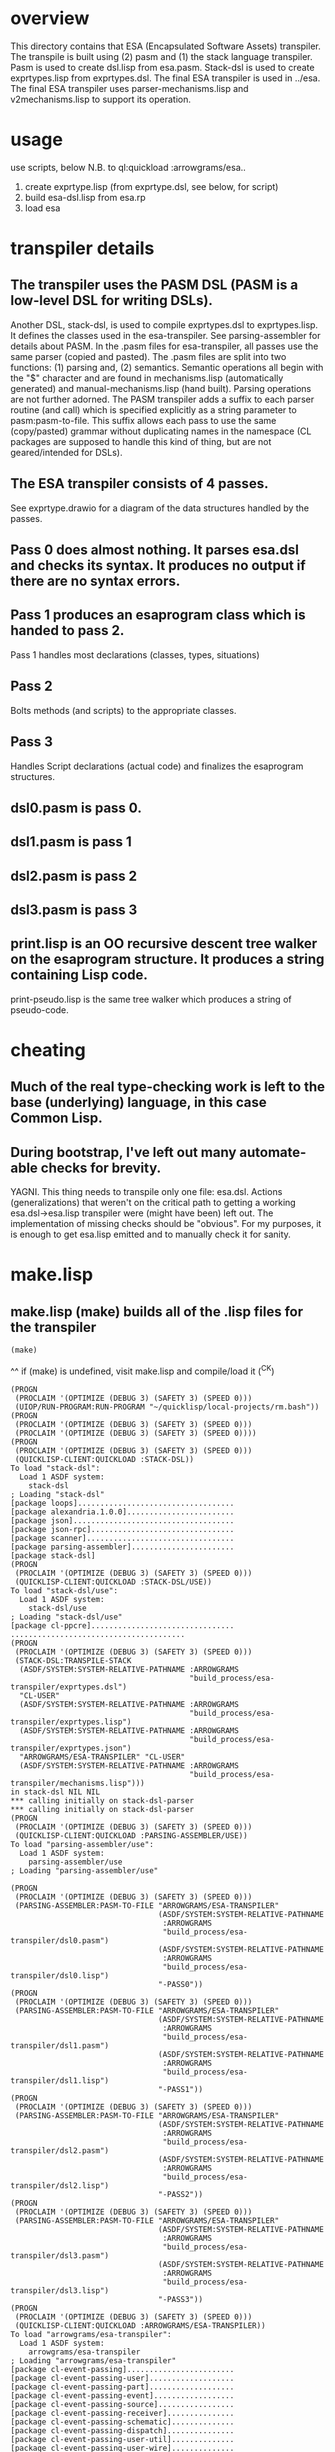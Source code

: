 * overview
  This directory contains that ESA (Encapsulated Software Assets) transpiler.
  The transpile is built using (2) pasm and (1) the stack language transpiler.
  Pasm is used to create dsl.lisp from esa.pasm.
  Stack-dsl is used to create exprtypes.lisp from exprtypes.dsl.
  The final ESA transpiler is used in ../esa.
  The final ESA transpiler uses parser-mechanisms.lisp and v2mechanisms.lisp to support its operation.
* usage
  use scripts, below
  N.B. to ql:quickload :arrowgrams/esa..
    1) create exprtype.lisp (from exprtype.dsl, see below, for script)
    2) build esa-dsl.lisp from esa.rp 
    3) load esa
* transpiler details
** The transpiler uses the PASM DSL (PASM is a low-level DSL for writing DSLs).
   Another DSL, stack-dsl, is used to compile exprtypes.dsl to exprtypes.lisp.  It
   defines the classes used in the esa-transpiler.
   See parsing-assembler for details about PASM.
   In the .pasm files for esa-transpiler, all passes use the same parser (copied and pasted).
   The .pasm files are split into two functions: (1) parsing and, (2) semantics.
   Semantic operations all begin with the "$" character and are found in
     mechanisms.lisp (automatically generated) and manual-mechanisms.lisp (hand built).
   Parsing operations are not further adorned.  The PASM transpiler adds a suffix to
     each parser routine (and call) which is specified explicitly as a string parameter
     to pasm:pasm-to-file.  This suffix allows each pass to use the same (copy/pasted)
     grammar without duplicating names in the namespace (CL packages are supposed to handle
     this kind of thing, but are not geared/intended for DSLs).
** The ESA transpiler consists of 4 passes.
   See exprtype.drawio for a diagram of the data structures handled by the passes.
** Pass 0 does almost nothing.  It parses esa.dsl and checks its syntax.  It produces no output if there are no syntax errors.
** Pass 1 produces an esaprogram class which is handed to pass 2.
   Pass 1 handles most declarations (classes, types, situations)
** Pass 2 
   Bolts methods (and scripts) to the appropriate classes.
** Pass 3
   Handles Script declarations (actual code) and finalizes the esaprogram structures.
** dsl0.pasm is pass 0.
** dsl1.pasm is pass 1
** dsl2.pasm is pass 2
** dsl3.pasm is pass 3
** print.lisp is an OO recursive descent tree walker on the esaprogram structure.  It produces a string containing Lisp code.
   print-pseudo.lisp is the same tree walker which produces a string of pseudo-code.
* cheating
** Much of the real type-checking work is left to the base (underlying) language, in this case Common Lisp.
** During bootstrap, I've left out many automate-able checks for brevity.  
   YAGNI.
   This thing needs to transpile only one file: esa.dsl.
   Actions (generalizations) that weren't on the critical path to getting a working esa.dsl->esa.lisp transpiler
     were (might have been) left out.  The implementation of missing checks should be "obvious".
     For my purposes, it is enough to get esa.lisp emitted and to manually check it for sanity.
* make.lisp
** make.lisp (make) builds all of the .lisp files for the transpiler 
#+name: esa
#+begin_src lisp :results output
  (make)
#+end_src
^^ if (make) is undefined, visit make.lisp and compile/load it (^C^K)

#+RESULTS: esa
#+begin_example
(PROGN
 (PROCLAIM '(OPTIMIZE (DEBUG 3) (SAFETY 3) (SPEED 0)))
 (UIOP/RUN-PROGRAM:RUN-PROGRAM "~/quicklisp/local-projects/rm.bash"))
(PROGN
 (PROCLAIM '(OPTIMIZE (DEBUG 3) (SAFETY 3) (SPEED 0)))
 (PROCLAIM '(OPTIMIZE (DEBUG 3) (SAFETY 3) (SPEED 0))))
(PROGN
 (PROCLAIM '(OPTIMIZE (DEBUG 3) (SAFETY 3) (SPEED 0)))
 (QUICKLISP-CLIENT:QUICKLOAD :STACK-DSL))
To load "stack-dsl":
  Load 1 ASDF system:
    stack-dsl
; Loading "stack-dsl"
[package loops]...................................
[package alexandria.1.0.0]........................
[package json]....................................
[package json-rpc]................................
[package scanner].................................
[package parsing-assembler].......................
[package stack-dsl]
(PROGN
 (PROCLAIM '(OPTIMIZE (DEBUG 3) (SAFETY 3) (SPEED 0)))
 (QUICKLISP-CLIENT:QUICKLOAD :STACK-DSL/USE))
To load "stack-dsl/use":
  Load 1 ASDF system:
    stack-dsl/use
; Loading "stack-dsl/use"
[package cl-ppcre]................................
.......................................
(PROGN
 (PROCLAIM '(OPTIMIZE (DEBUG 3) (SAFETY 3) (SPEED 0)))
 (STACK-DSL:TRANSPILE-STACK
  (ASDF/SYSTEM:SYSTEM-RELATIVE-PATHNAME :ARROWGRAMS
                                        "build_process/esa-transpiler/exprtypes.dsl")
  "CL-USER"
  (ASDF/SYSTEM:SYSTEM-RELATIVE-PATHNAME :ARROWGRAMS
                                        "build_process/esa-transpiler/exprtypes.lisp")
  (ASDF/SYSTEM:SYSTEM-RELATIVE-PATHNAME :ARROWGRAMS
                                        "build_process/esa-transpiler/exprtypes.json")
  "ARROWGRAMS/ESA-TRANSPILER" "CL-USER"
  (ASDF/SYSTEM:SYSTEM-RELATIVE-PATHNAME :ARROWGRAMS
                                        "build_process/esa-transpiler/mechanisms.lisp")))
in stack-dsl NIL NIL
*** calling initially on stack-dsl-parser
*** calling initially on stack-dsl-parser
(PROGN
 (PROCLAIM '(OPTIMIZE (DEBUG 3) (SAFETY 3) (SPEED 0)))
 (QUICKLISP-CLIENT:QUICKLOAD :PARSING-ASSEMBLER/USE))
To load "parsing-assembler/use":
  Load 1 ASDF system:
    parsing-assembler/use
; Loading "parsing-assembler/use"

(PROGN
 (PROCLAIM '(OPTIMIZE (DEBUG 3) (SAFETY 3) (SPEED 0)))
 (PARSING-ASSEMBLER:PASM-TO-FILE "ARROWGRAMS/ESA-TRANSPILER"
                                 (ASDF/SYSTEM:SYSTEM-RELATIVE-PATHNAME
                                  :ARROWGRAMS
                                  "build_process/esa-transpiler/dsl0.pasm")
                                 (ASDF/SYSTEM:SYSTEM-RELATIVE-PATHNAME
                                  :ARROWGRAMS
                                  "build_process/esa-transpiler/dsl0.lisp")
                                 "-PASS0"))
(PROGN
 (PROCLAIM '(OPTIMIZE (DEBUG 3) (SAFETY 3) (SPEED 0)))
 (PARSING-ASSEMBLER:PASM-TO-FILE "ARROWGRAMS/ESA-TRANSPILER"
                                 (ASDF/SYSTEM:SYSTEM-RELATIVE-PATHNAME
                                  :ARROWGRAMS
                                  "build_process/esa-transpiler/dsl1.pasm")
                                 (ASDF/SYSTEM:SYSTEM-RELATIVE-PATHNAME
                                  :ARROWGRAMS
                                  "build_process/esa-transpiler/dsl1.lisp")
                                 "-PASS1"))
(PROGN
 (PROCLAIM '(OPTIMIZE (DEBUG 3) (SAFETY 3) (SPEED 0)))
 (PARSING-ASSEMBLER:PASM-TO-FILE "ARROWGRAMS/ESA-TRANSPILER"
                                 (ASDF/SYSTEM:SYSTEM-RELATIVE-PATHNAME
                                  :ARROWGRAMS
                                  "build_process/esa-transpiler/dsl2.pasm")
                                 (ASDF/SYSTEM:SYSTEM-RELATIVE-PATHNAME
                                  :ARROWGRAMS
                                  "build_process/esa-transpiler/dsl2.lisp")
                                 "-PASS2"))
(PROGN
 (PROCLAIM '(OPTIMIZE (DEBUG 3) (SAFETY 3) (SPEED 0)))
 (PARSING-ASSEMBLER:PASM-TO-FILE "ARROWGRAMS/ESA-TRANSPILER"
                                 (ASDF/SYSTEM:SYSTEM-RELATIVE-PATHNAME
                                  :ARROWGRAMS
                                  "build_process/esa-transpiler/dsl3.pasm")
                                 (ASDF/SYSTEM:SYSTEM-RELATIVE-PATHNAME
                                  :ARROWGRAMS
                                  "build_process/esa-transpiler/dsl3.lisp")
                                 "-PASS3"))
(PROGN
 (PROCLAIM '(OPTIMIZE (DEBUG 3) (SAFETY 3) (SPEED 0)))
 (QUICKLISP-CLIENT:QUICKLOAD :ARROWGRAMS/ESA-TRANSPILER))
To load "arrowgrams/esa-transpiler":
  Load 1 ASDF system:
    arrowgrams/esa-transpiler
; Loading "arrowgrams/esa-transpiler"
[package cl-event-passing]........................
[package cl-event-passing-user]...................
[package cl-event-passing-part]...................
[package cl-event-passing-event]..................
[package cl-event-passing-source].................
[package cl-event-passing-receiver]...............
[package cl-event-passing-schematic]..............
[package cl-event-passing-dispatch]...............
[package cl-event-passing-user-util]..............
[package cl-event-passing-user-wire]..............
[package cl-event-passing-pin]....................
[package arrowgrams/esa-transpiler]...............
...........................
(PROGN
 (PROCLAIM '(OPTIMIZE (DEBUG 3) (SAFETY 3) (SPEED 0)))
 (PROCLAIM '(OPTIMIZE (DEBUG 3) (SAFETY 3) (SPEED 0))))
(PROGN
 (PROCLAIM '(OPTIMIZE (DEBUG 3) (SAFETY 3) (SPEED 0)))
 (LOAD (ARROWGRAMS/ESA-TRANSPILER:PATH "package.lisp")))
(PROGN
 (PROCLAIM '(OPTIMIZE (DEBUG 3) (SAFETY 3) (SPEED 0)))
 (LOAD (ARROWGRAMS/ESA-TRANSPILER:PATH "classes.lisp")))
(PROGN
 (PROCLAIM '(OPTIMIZE (DEBUG 3) (SAFETY 3) (SPEED 0)))
 (LOAD (ARROWGRAMS/ESA-TRANSPILER:PATH "dsl0.lisp")))
(PROGN
 (PROCLAIM '(OPTIMIZE (DEBUG 3) (SAFETY 3) (SPEED 0)))
 (LOAD (ARROWGRAMS/ESA-TRANSPILER:PATH "dsl1.lisp")))
(PROGN
 (PROCLAIM '(OPTIMIZE (DEBUG 3) (SAFETY 3) (SPEED 0)))
 (LOAD (ARROWGRAMS/ESA-TRANSPILER:PATH "dsl2.lisp")))
(PROGN
 (PROCLAIM '(OPTIMIZE (DEBUG 3) (SAFETY 3) (SPEED 0)))
 (LOAD (ARROWGRAMS/ESA-TRANSPILER:PATH "dsl3.lisp")))
(PROGN
 (PROCLAIM '(OPTIMIZE (DEBUG 3) (SAFETY 3) (SPEED 0)))
 (LOAD (ARROWGRAMS/ESA-TRANSPILER:PATH "exprtypes.lisp")))
(PROGN
 (PROCLAIM '(OPTIMIZE (DEBUG 3) (SAFETY 3) (SPEED 0)))
 (LOAD (ARROWGRAMS/ESA-TRANSPILER:PATH "manual-types.lisp")))
(PROGN
 (PROCLAIM '(OPTIMIZE (DEBUG 3) (SAFETY 3) (SPEED 0)))
 (LOAD (ARROWGRAMS/ESA-TRANSPILER:PATH "emitLisp.lisp")))
(PROGN
 (PROCLAIM '(OPTIMIZE (DEBUG 3) (SAFETY 3) (SPEED 0)))
 (LOAD (ARROWGRAMS/ESA-TRANSPILER:PATH "mechanisms.lisp")))
(PROGN
 (PROCLAIM '(OPTIMIZE (DEBUG 3) (SAFETY 3) (SPEED 0)))
 (LOAD (ARROWGRAMS/ESA-TRANSPILER:PATH "manual-mechanisms.lisp")))
(PROGN
 (PROCLAIM '(OPTIMIZE (DEBUG 3) (SAFETY 3) (SPEED 0)))
 (LOAD (ARROWGRAMS/ESA-TRANSPILER:PATH "esa-transpile.lisp")))
(PROGN
 (PROCLAIM '(OPTIMIZE (DEBUG 3) (SAFETY 3) (SPEED 0)))
 (LOAD (ARROWGRAMS/ESA-TRANSPILER:PATH "trace-rules.lisp")))
(PROGN
 (PROCLAIM '(OPTIMIZE (DEBUG 3) (SAFETY 3) (SPEED 0)))
 (LOAD (ARROWGRAMS/ESA-TRANSPILER:PATH "trace-mechs.lisp")))
(PROGN
 (PROCLAIM '(OPTIMIZE (DEBUG 3) (SAFETY 3) (SPEED 0)))
 (QUICKLISP-CLIENT:QUICKLOAD :ARROWGRAMS/ESA-TRANSPILER))
To load "arrowgrams/esa-transpiler":
  Load 1 ASDF system:
    arrowgrams/esa-transpiler
; Loading "arrowgrams/esa-transpiler"

(PROGN
 (PROCLAIM '(OPTIMIZE (DEBUG 3) (SAFETY 3) (SPEED 0)))
 (LET ()
   (STACK-DSL:INITIALIZE-TYPES
    (ARROWGRAMS/ESA-TRANSPILER:PATH "exprtypes.json"))
   (LET ((RESULT
          (ARROWGRAMS/ESA-TRANSPILER:TRANSPILE-ESA-TO-STRING
           (ARROWGRAMS/ESA-TRANSPILER:PATH "esa-test1.dsl") :TRACING-ACCEPT
           NIL)))
     (FORMAT *STANDARD-OUTPUT* "~&~a~%~%~%" RESULT))))
* pass 0
*** check stacks ***
* pass 1
*** check stacks ***
OUTPUT-ESAPROGRAM 1
* pass 2
*** check stacks ***
OUTPUT-ESAPROGRAM 1
OUTPUT-NAME 90
OUTPUT-EXPRESSION 85
* pass 3
*** check stacks ***
OUTPUT-ESAPROGRAM 1
OUTPUT-NAME 58

(defclass part-definition ()
(
(part-name :accessor part-name :initform nil)
(part-kind :accessor part-kind :initform nil)))
#| external method ((self part-definition)) ensure-kind-defined |#

(defclass named-part-instance ()
(
(instance-name :accessor instance-name :initform nil)
(instance-node :accessor instance-node :initform nil)))

(defclass part-pin ()
(
(part-name :accessor part-name :initform nil)
(pin-name :accessor pin-name :initform nil)))

(defclass source ()
(
(part-name :accessor part-name :initform nil)
(pin-name :accessor pin-name :initform nil)))
#| external method ((self source)) refers-to-self? |#

(defclass destination ()
(
(part-name :accessor part-name :initform nil)
(pin-name :accessor pin-name :initform nil)))
#| external method ((self destination)) refers-to-self? |#

(defclass wire ()
(
(index :accessor index :initform nil)
(sources :accessor sources :initform nil)
(destinations :accessor destinations :initform nil)))
#| external method ((self wire)) install-source |#
#| external method ((self wire)) install-destination |#
(defmethod add-source ((self wire) part pin)
        (install-source self part pin))
(defmethod add-destination ((self wire) part pin)
        (install-destination self part pin))

(defclass kind ()
(
(kind-name :accessor kind-name :initform nil)
(input-pins :accessor input-pins :initform nil)
(self-class :accessor self-class :initform nil)
(output-pins :accessor output-pins :initform nil)
(parts :accessor parts :initform nil)
(wires :accessor wires :initform nil)))
#| external method ((self kind)) install-input-pin |#
#| external method ((self kind)) install-output-pin |#
(defmethod add-input-pin ((self kind) name)
        (ensure-input-pin-not-declared self name)
        (install-input-pin self name))
(defmethod add-output-pin ((self kind) name)
        (ensure-output-pin-not-declared self name)
        (install-output-pin self name))
(defmethod add-part ((self kind) nm k nclass)
        (ensure-part-not-declared self nm)
        (install-part self nm k nclass))
(defmethod add-wire ((self kind) w)
        (block %map (dolist (s (sources w)) 
(ensure-valid-source self s)))
        (block %map (dolist (dest (destinations w)) 
(ensure-valid-destination self dest)))
        (install-wire self w))
#| external method ((self kind)) install-wire |#
#| external method ((self kind)) install-part |#
#| external method ((self kind)) parts |#
#| external method ((self kind)) install-class |#
#| external method ((self kind)) ensure-part-not-declared |#
#| external method ((self kind)) ensure-valid-input-pin |#
#| external method ((self kind)) ensure-valid-output-pin |#
#| external method ((self kind)) ensure-input-pin-not-declared |#
#| external method ((self kind)) ensure-output-pin-not-declared |#
(defmethod ensure-valid-source ((self kind) s)
        (if (esa-expr-true (refers-to-self? s))
(progn
(ensure-valid-input-pin self (pin-name s))
)
(progn
(let ((p (kind-find-part self (part-name s)))) 
(ensure-kind-defined p)
(ensure-valid-output-pin (part-kind p) (pin-name s)))
)))
(defmethod ensure-valid-destination ((self kind) dest)
        (if (esa-expr-true (refers-to-self? dest))
(progn
(ensure-valid-output-pin self (pin-name dest))
)
(progn
(let ((p (kind-find-part self (part-name dest)))) 
(ensure-kind-defined p)
(ensure-valid-input-pin (part-kind p) (pin-name dest)))
)))
(defmethod loader ((self kind) my-name my-container dispatchr)
        (let ((clss (self-class self))) 
(let ((inst (make-instance clss)))
(clear-input-queue inst)
(clear-output-queue inst)
(setf (kind-field inst) self)
(setf (container inst) my-container)
(setf (name-in-container inst) my-name)
(block %map (dolist (part (parts self)) 
(let ((part-instance (loader (part-kind part) (part-name part) inst dispatchr))) 
(add-child inst (part-name part) part-instance))))
(memo-node dispatchr inst)
(return-from loader inst))))
#| external method ((self kind)) find-wire-for-source |#
#| external method ((self kind)) find-wire-for-self-source |#

(defclass node ()
(
(input-queue :accessor input-queue :initform nil)
(output-queue :accessor output-queue :initform nil)
(kind-field :accessor kind-field :initform nil)
(container :accessor container :initform nil)
(name-in-container :accessor name-in-container :initform nil)
(children :accessor children :initform nil)
(busy-flag :accessor busy-flag :initform nil)))
#| external method ((self node)) clear-input-queue |#
#| external method ((self node)) clear-output-queue |#
#| external method ((self node)) install-node |#
(defmethod add-child ((self node) nm nd)
        (install-child self nm nd))
(defmethod initialize ((self node) )
        (initially self))
#| external method ((self node)) initially |#
#| external method ((self node)) send |#
(defmethod distribute-output-events ((self node) )
        (if (esa-expr-true (has-no-container? self))
(progn
(display-output-events-to-console-and-delete self)
)
(progn
(let ((parent-composite-node (container self))) 
(block %map (dolist (output (get-output-events-and-delete self)) 
(let ((dest (partpin output))) 
(let ((w (find-wire-for-source (kind-field parent-composite-node) (part-name (partpin output)) (pin-name (partpin output))))) 
(block %map (dolist (dest (destinations w)) 
(if (esa-expr-true (refers-to-self? dest))
(progn
(let ((new-event (make-instance 'event)))
(let ((pp (make-instance 'part-pin)))
(setf (part-name pp) (name-in-container parent-composite-node))
(setf (pin-name pp) (pin-name dest))
(setf (partpin new-event) pp)
(setf (data new-event) (data output))
(send parent-composite-node new-event)))
)
(progn
(let ((new-event (make-instance 'event)))
(let ((pp (make-instance 'part-pin)))
(setf (part-name pp) (part-name dest))
(setf (pin-name pp) (pin-name dest))
(setf (partpin new-event) pp)
(setf (data new-event) (data output))
(let ((child-part-instance (node-find-child parent-composite-node (part-name pp)))) 
(enqueue-input (instance-node child-part-instance) new-event))))
)))))))))
)))
#| external method ((self node)) display-output-events-to-console-and-delete |#
#| external method ((self node)) get-output-events-and-delete |#
#| external method ((self node)) has-no-container? |#
(defmethod distribute-outputs-upwards ((self node) )
        (if (esa-expr-true (has-no-container? self))
(progn
)
(progn
(let ((parent (container self))) 
(distribute-output-events parent))
)))
(defmethod busy? ((self node) )
        (if (esa-expr-true (flagged-as-busy? self))
(progn
(return-from busy? :true)
)
(progn
(block %map (dolist (child-part-instance (children self)) 
(let ((child-node (instance-node child-part-instance))) 
(if (esa-expr-true (has-inputs-or-outputs? child-node))
(progn
(return-from busy? :true)
)
(progn
(when (esa-expr-true (busy? child-node))
(return-from busy? :true)
)
)))))
))
        (return-from busy? :false))
(defmethod ready? ((self node) )
        (when (esa-expr-true (input-queue? self))
(if (esa-expr-true (busy? self))
(progn
(return-from ready? :false)
)
(progn
(return-from ready? :true)
))
)
        (return-from ready? :false))
(defmethod invoke ((self node) )
        (let ((e (dequeue-input self))) 
(run-reaction self e)
(distribute-output-events self)))
#| external method ((self node)) has-inputs-or-outputs? |#
#| external method ((self node)) children? |#
#| external method ((self node)) flagged-as-busy? |#
#| external method ((self node)) dequeue-input |#
#| external method ((self node)) input-queue? |#
#| external method ((self node)) enqueue-input |#
#| external method ((self node)) enqueue-output |#
#| external method ((self node)) react |#
(defmethod run-reaction ((self node) e)
        (react self e))
(defmethod run-composite-reaction ((self node) e)
        (let ((w :true)) 
(if (esa-expr-true (has-no-container? self))
(progn
(setf w (find-wire-for-self-source (kind-field self) (pin-name (partpin e))))
)
(progn
(setf w (find-wire-for-source (kind-field (container self)) (part-name (partpin e)) (pin-name (partpin e))))
))
(block %map (dolist (dest (destinations w)) 
(let ((new-event (make-instance 'event)))
(let ((pp (make-instance 'part-pin)))
(if (esa-expr-true (refers-to-self? dest))
(progn
(setf (part-name pp) (part-name dest))
(setf (pin-name pp) (pin-name dest))
(setf (partpin new-event) pp)
(setf (data new-event) (data e))
(send self new-event)
)
(progn
(when (esa-expr-true (children? self))
(setf (part-name pp) (part-name dest))
(setf (pin-name pp) (pin-name dest))
(setf (partpin new-event) pp)
(setf (data new-event) (data e))
(let ((child-part-instance (node-find-child self (part-name dest)))) 
(enqueue-input (instance-node child-part-instance) new-event))
)
))))))))
#| external method ((self node)) node-find-child |#

(defclass dispatcher ()
(
(all-parts :accessor all-parts :initform nil)
(top-node :accessor top-node :initform nil)))
#| external method ((self dispatcher)) memo-node |#
#| external method ((self dispatcher)) set-top-node |#
(defmethod initialize-all ((self dispatcher) )
        (block %map (dolist (part (all-parts self)) 
(initialize part))))
(defmethod start ((self dispatcher) )
        (distribute-all-outputs self)
        (run self))
(defmethod distribute-all-outputs ((self dispatcher) )
        (block %map (dolist (p (all-parts self)) 
(distribute-output-events p)
(distribute-outputs-upwards p))))
(defmethod run ((self dispatcher) )
        (let ((done :true)) 
(loop 
(setf done :true)
(distribute-all-outputs self)
(block %map (dolist (part (all-parts self)) 
(when (esa-expr-true (ready? part))
(invoke part)
(setf done :false)
(return-from %map :false)
)))
(when (esa-expr-true done) (return))))
        (declare-finished self))
#| external method ((self dispatcher)) declare-finished |#

(defclass event ()
(
(partpin :accessor partpin :initform nil)
(data :accessor data :initform nil)))



#+end_example

